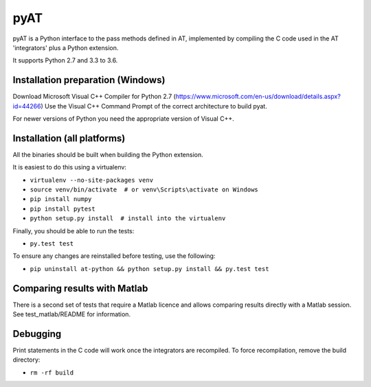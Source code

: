 pyAT
====

pyAT is a Python interface to the pass methods defined in AT, implemented by compiling
the C code used in the AT 'integrators' plus a Python extension.

It supports Python 2.7 and 3.3 to 3.6.


Installation preparation (Windows)
----------------------------------

Download Microsoft Visual C++ Compiler for Python 2.7 (https://www.microsoft.com/en-us/download/details.aspx?id=44266)
Use the Visual C++ Command Prompt of the correct architecture to build pyat.

For newer versions of Python you need the appropriate version of Visual C++.


Installation (all platforms)
----------------------------

All the binaries should be built when building the Python extension.

It is easiest to do this using a virtualenv:

* ``virtualenv --no-site-packages venv``
* ``source venv/bin/activate  # or venv\Scripts\activate on Windows``
* ``pip install numpy``
* ``pip install pytest``
* ``python setup.py install  # install into the virtualenv``

Finally, you should be able to run the tests:

* ``py.test test``

To ensure any changes are reinstalled before testing, use the following:

* ``pip uninstall at-python && python setup.py install && py.test test``


Comparing results with Matlab
-----------------------------

There is a second set of tests that require a Matlab licence and allows
comparing results directly with a Matlab session.  See test_matlab/README
for information.


Debugging
---------

Print statements in the C code will work once the integrators are
recompiled.  To force recompilation, remove the build directory:

* ``rm -rf build``

